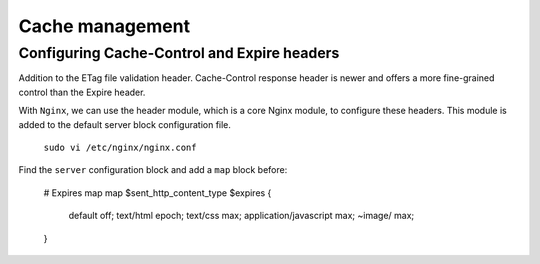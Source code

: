 

Cache management
================

Configuring Cache-Control and Expire headers
--------------------------------------------
Addition to the ETag file validation header. Cache-Control response header is newer and offers a more fine-grained control than the Expire header.

With ``Nginx``, we can use the header module, which is a core Nginx module, to configure these headers. This module is added to the default
server block configuration file.

  ``sudo vi /etc/nginx/nginx.conf``
  
Find the ``server`` configuration block and add a ``map`` block before:

  # Expires map
  map $sent_http_content_type $expires {
    default                off;
    text/html              epoch;
    text/css               max;
    application/javascript max;
    ~image/                max;
  }
